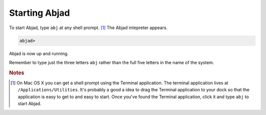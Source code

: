 Starting Abjad
==============

To start Abjad, type ``abj`` at any shell prompt. [#f1]_ 
The Abjad intepreter appears.

.. sourcecode:: python

    abjad>

Abjad is now up and running.

Remember to type just the three letters ``abj`` rather than 
the full five letters in the name of the system.

.. rubric:: Notes

.. [#f1] On Mac OS X you can get a shell prompt using the Terminal application.
   The terminal application lives at ``/Applications/Utilities``. 
   It's probably a good a idea to drag the Terminal application to your dock 
   so that the application is easy to get to and easy to start. 
   Once you've found the Terminal application, click it and type ``abj`` 
   to start Abjad.
